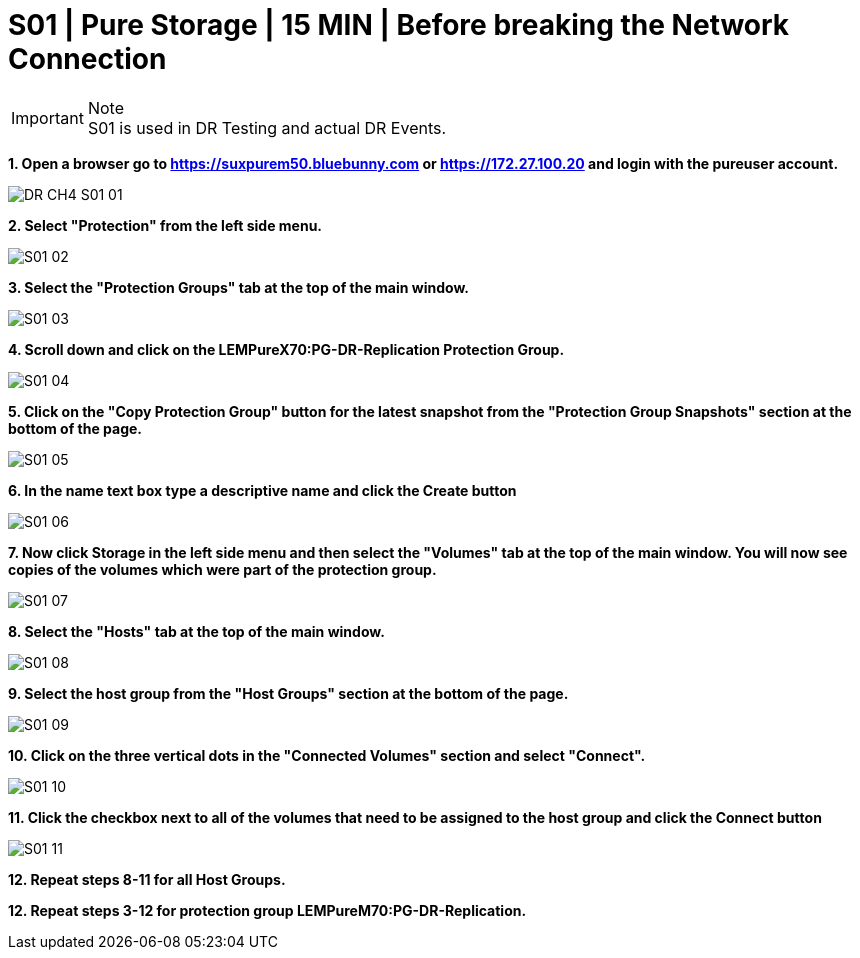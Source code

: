 = S01 | Pure Storage | 15 MIN | Before breaking the Network Connection

:imagesdir: /wellsdocs/modules/dr/assets/images


.Note
[IMPORTANT]
S01 is used in DR Testing and actual DR Events.

*1. Open a browser go to https://suxpurem50.bluebunny.com or https://172.27.100.20 and login with the pureuser account.*

image::DR-CH4-S01-01.jpg[]

*2. Select "Protection" from the left side menu.*

image::S01-02.jpg[]

*3. Select the "Protection Groups" tab at the top of the main window.*

image::S01-03.jpg[]

*4. Scroll down and click on the LEMPureX70:PG-DR-Replication Protection Group.*

image::S01-04.jpg[]

*5. Click on the "Copy Protection Group" button for the latest snapshot from the "Protection Group Snapshots" section at the bottom of the page.*

image::S01-05.jpg[]

*6. In the name text box type a descriptive name and click the Create button*

image::S01-06.jpg[]

*7. Now click Storage in the left side menu and then select the "Volumes" tab at the top of the main window. You will now see copies of the volumes which were part of the protection group.*

image::S01-07.jpg[]

*8. Select the "Hosts" tab at the top of the main window.*

image::S01-08.jpg[]

*9. Select the host group from the "Host Groups" section at the bottom of the page.*

image::S01-09.jpg[]

*10. Click on the three vertical dots in the "Connected Volumes" section and select "Connect".*

image::S01-10.jpg[]

*11. Click the checkbox next to all of the volumes that need to be assigned to the host group and click the Connect button*

image::S01-11.jpg[]

*12. Repeat steps 8-11 for all Host Groups.*

*12. Repeat steps 3-12 for protection group LEMPureM70:PG-DR-Replication.*



